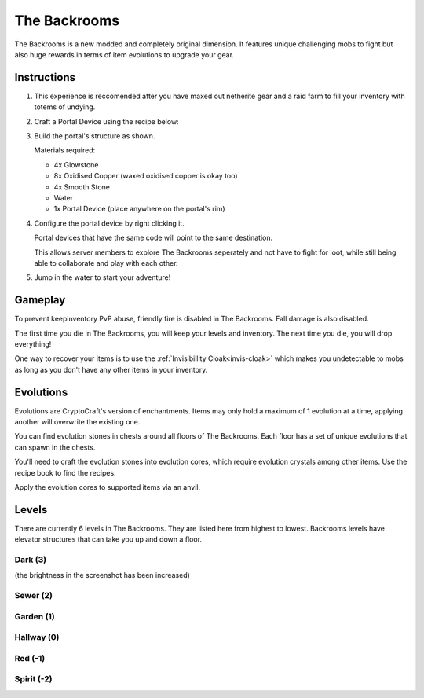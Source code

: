 The Backrooms
=======================

The Backrooms is a new modded and completely original dimension. It features unique challenging mobs to fight but also huge rewards in terms of item evolutions to upgrade your gear.

.. _portal-device-instructions:
Instructions
----------------

#. This experience is reccomended after you have maxed out netherite gear and a raid farm to fill your inventory with totems of undying.

#. Craft a Portal Device using the recipe below:

   .. image:: images/portal_device_recipe.png

#. Build the portal's structure as shown.
  
   Materials required:
   
   * 4x Glowstone

   * 8x Oxidised Copper (waxed oxidised copper is okay too)

   * 4x Smooth Stone

   * Water

   * 1x Portal Device (place anywhere on the portal's rim)

   .. image:: images/portal_device_structure.png
      :height: 360

#. Configure the portal device by right clicking it.

   Portal devices that have the same code will point to the same destination.

   This allows server members to explore The Backrooms seperately and not have to fight for loot, while still being able to collaborate and play with each other.

   .. image:: images/portal_device_code_menu.png

#. Jump in the water to start your adventure!

Gameplay
----------------

To prevent keepinventory PvP abuse, friendly fire is disabled in The Backrooms. Fall damage is also disabled.

The first time you die in The Backrooms, you will keep your levels and inventory. The next time you die, you will drop everything!

One way to recover your items is to use the :ref:`Invisibillity Cloak<invis-cloak>` which makes you undetectable to mobs as long as you don't have any other items in your inventory.

Evolutions
----------------

Evolutions are CryptoCraft's version of enchantments. Items may only hold a maximum of 1 evolution at a time, applying another will overwrite the existing one.

You can find evolution stones in chests around all floors of The Backrooms. Each floor has a set of unique evolutions that can spawn in the chests. 

You'll need to craft the evolution stones into evolution cores, which require evolution crystals among other items. Use the recipe book to find the recipes.

Apply the evolution cores to supported items via an anvil.

Levels
----------------

There are currently 6 levels in The Backrooms. They are listed here from highest to lowest. Backrooms levels have elevator structures that can take you up and down a floor.

Dark (3)
"""""""""""
.. image:: images/backrooms_dark.png
   :height: 360

(the brightness in the screenshot has been increased)

Sewer (2)
"""""""""""
.. image:: images/backrooms_sewer.png
   :height: 360

Garden (1)
"""""""""""
.. image:: images/backrooms.png
   :height: 360

Hallway (0)
"""""""""""
.. image:: images/backrooms_garden.png
   :height: 360

Red (-1)
"""""""""""
.. image:: images/backrooms_red.png
   :height: 360

Spirit (-2)
"""""""""""
.. image:: images/backrooms_spirit.png
   :height: 360




